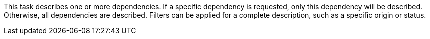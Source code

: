 This task describes one or more dependencies. 
If a specific dependency is requested, only this dependency will be described. 
Otherwise, all dependencies are described. 
Filters can be applied for a complete description, such as a specific origin or status. 